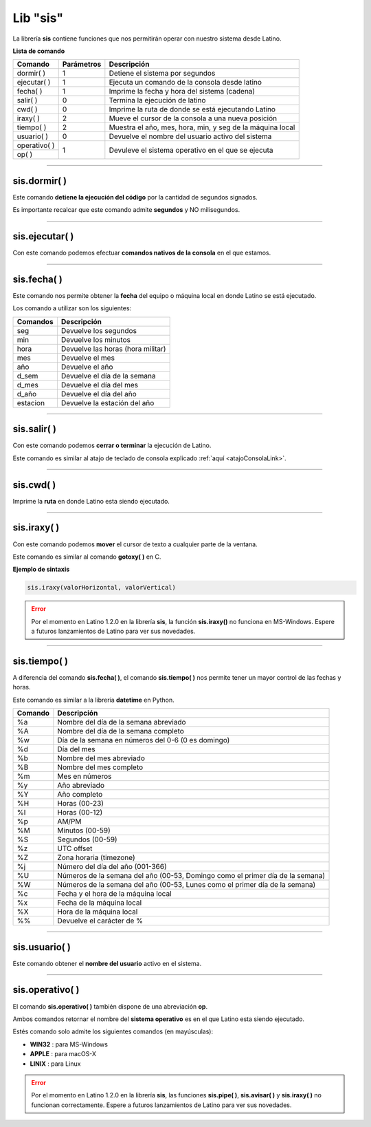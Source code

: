 .. meta::
   :description: Librería de sistema en Latino
   :keywords: manual, documentacion, latino, librerias, lib, sis, sistema

===========
Lib "sis"
===========
La librería **sis** contiene funciones que nos permitirán operar con nuestro sistema desde Latino.

**Lista de comando**

+----------------+------------+--------------------------------------------------------------+
| Comando        | Parámetros | Descripción                                                  |
+================+============+==============================================================+
| dormir\( \)    | 1          | Detiene el sistema por segundos                              |
+----------------+------------+--------------------------------------------------------------+
| ejecutar\( \)  | 1          | Ejecuta un comando de la consola desde latino                |
+----------------+------------+--------------------------------------------------------------+
| fecha\( \)     | 1          | Imprime la fecha y hora del sistema (cadena)                 |
+----------------+------------+--------------------------------------------------------------+
| salir\( \)     | 0          | Termina la ejecución de latino                               |
+----------------+------------+--------------------------------------------------------------+
| cwd\( \)       | 0          | Imprime la ruta de donde se está ejecutando Latino           |
+----------------+------------+--------------------------------------------------------------+
| iraxy\( \)     | 2          | Mueve el cursor de la consola a una nueva posición           |
+----------------+------------+--------------------------------------------------------------+
| tiempo\( \)    | 2          | Muestra el año, mes, hora, min, y seg de la máquina local    |
+----------------+------------+--------------------------------------------------------------+
| usuario\( \)   | 0          | Devuelve el nombre del usuario activo del sistema            |
+----------------+------------+--------------------------------------------------------------+
| operativo\( \) | 1          | Devuleve el sistema operativo en el que se ejecuta           |
+----------------+            |                                                              |
| op\( \)        |            |                                                              |
+----------------+------------+--------------------------------------------------------------+

----

sis.dormir\( \)
-----------------
Este comando **detiene la ejecución del código** por la cantidad de segundos signados.

Es importante recalcar que este comando admite **segundos** y NO milisegundos.

.. raw:: html

   <pre><code class="language-latino line-numbers">sis.dormir(5)             //Detendar la ejecución del código por 5 segundos
   escribir("Hola mundo)     //Escribirá el mensaje después de pasar el tiempo asignado</code></pre>

----

sis.ejecutar\( \)
-------------------
Con este comando podemos efectuar **comandos nativos de la consola** en el que estamos.

.. raw:: html

   <pre><code class="language-latino line-numbers">/*
   Este comando escribirá
   "Hola mundo" en la consola
   */
   
   sis.ejecutar("echo Hola mundo")</code></pre>

.. ----

.. sis.pipe\( \)
.. ---------------

.. .. raw:: html

..    <pre><code class="language-latino line-numbers"></code></pre>


.. | pipe\( \)      | 1          | Almacena la salida del comando de la consola en una variable |
.. +----------------+------------+--------------------------------------------------------------+

----

sis.fecha\( \)
----------------
Este comando nos permite obtener la **fecha** del equipo o máquina local en donde Latino se está ejecutado.

Los comando a utilizar son los siguientes:

+----------+-----------------------------------+
| Comandos | Descripción                       |
+==========+===================================+
| seg      | Devuelve los segundos             |
+----------+-----------------------------------+
| min      | Devuelve los minutos              |
+----------+-----------------------------------+
| hora     | Devuelve las horas (hora militar) |
+----------+-----------------------------------+
| mes      | Devuelve el mes                   |
+----------+-----------------------------------+
| año      | Devuelve el año                   |
+----------+-----------------------------------+
| d_sem    | Devuelve el día de la semana      |
+----------+-----------------------------------+
| d_mes    | Devuelve el día del mes           |
+----------+-----------------------------------+
| d_año    | Devuelve el día del año           |
+----------+-----------------------------------+
| estacion | Devuelve la estación del año      |
+----------+-----------------------------------+

.. raw:: html

   <pre><code class="language-latino line-numbers">escribir(sis.fecha("hora"))     //Devolverá las horas EJ. 17 horas</code></pre>

----

.. _sisSalirLink:

sis.salir\( \)
----------------
Con este comando podemos **cerrar o terminar** la ejecución de Latino.

Este comando es similar al atajo de teclado de consola explicado :ref:`aquí <atajoConsolaLink>`.

.. raw:: html

   <pre><code class="language-latino line-numbers">sis.salir()</code></pre>

----

sis.cwd\( \)
-------------
Imprime la **ruta** en donde Latino esta siendo ejecutado.

.. raw:: html

   <pre><code class="language-latino line-numbers">escribir(sis.cwd())</code></pre>

----

sis.iraxy\( \)
----------------
Con este comando podemos **mover** el cursor de texto a cualquier parte de la ventana.

Este comando es similar al comando **gotoxy\( \)** en C.

**Ejemplo de sintaxis**

.. code-block:: bash
   
   sis.iraxy(valorHorizontal, valorVertical)

.. raw:: html

   <pre><code class="language-latino line-numbers">/*
   */
   
   escribir("Ente su número en la caja
   +----------+
   |          |
   +----------+")
   sis.iraxy(2,3)     //Moverá el cursor al sitio deseado
   x = leer()</code></pre>

.. error:: Por el momento en Latino 1.2.0 en la librería **sis**, la función **sis.iraxy()** no funciona en MS-Windows. Espere a futuros lanzamientos de Latino para ver sus novedades.


----

sis.tiempo\( \)
-----------------
A diferencia del comando **sis.fecha\( \)**, el comando **sis.tiempo\( \)** nos permite tener un mayor control de las fechas y horas.

Este comando es similar a la librería **datetime** en Python.

+---------+-------------------------------------------------------------------------------+
| Comando | Descripción                                                                   |
+=========+===============================================================================+
| \%a     | Nombre del día de la semana abreviado                                         |
+---------+-------------------------------------------------------------------------------+
| \%A     | Nombre del día de la semana completo                                          |
+---------+-------------------------------------------------------------------------------+
| \%w     | Día de la semana en números del 0-6 (0 es domingo)                            |
+---------+-------------------------------------------------------------------------------+
| \%d     | Día del mes                                                                   |
+---------+-------------------------------------------------------------------------------+
| \%b     | Nombre del mes abreviado                                                      |
+---------+-------------------------------------------------------------------------------+
| \%B     | Nombre del mes completo                                                       |
+---------+-------------------------------------------------------------------------------+
| \%m     | Mes en números                                                                |
+---------+-------------------------------------------------------------------------------+
| \%y     | Año abreviado                                                                 |
+---------+-------------------------------------------------------------------------------+
| \%Y     | Año completo                                                                  |
+---------+-------------------------------------------------------------------------------+
| \%H     | Horas (00-23)                                                                 |
+---------+-------------------------------------------------------------------------------+
| \%I     | Horas (00-12)                                                                 |
+---------+-------------------------------------------------------------------------------+
| \%p     | AM/PM                                                                         |
+---------+-------------------------------------------------------------------------------+
| \%M     | Minutos (00-59)                                                               |
+---------+-------------------------------------------------------------------------------+
| \%S     | Segundos (00-59)                                                              |
+---------+-------------------------------------------------------------------------------+
| \%z     | UTC offset                                                                    |
+---------+-------------------------------------------------------------------------------+
| \%Z     | Zona horaria (timezone)                                                       |
+---------+-------------------------------------------------------------------------------+
| \%j     | Número del día del año (001-366)                                              |
+---------+-------------------------------------------------------------------------------+
| \%U     | Números de la semana del año (00-53, Domingo como el primer día de la semana) |
+---------+-------------------------------------------------------------------------------+
| \%W     | Números de la semana del año (00-53, Lunes como el primer día de la semana)   |
+---------+-------------------------------------------------------------------------------+
| \%c     | Fecha y el hora de la máquina local                                           |
+---------+-------------------------------------------------------------------------------+
| \%x     | Fecha de la máquina local                                                     |
+---------+-------------------------------------------------------------------------------+
| \%X     | Hora de la máquina local                                                      |
+---------+-------------------------------------------------------------------------------+
| \%\%    | Devuelve el carácter de \%                                                    |
+---------+-------------------------------------------------------------------------------+

.. | \%f     | Devuelve los microsegundos

.. raw:: html

   <pre><code class="language-latino line-numbers">escribir(sis.tiempo("%c"))     //Devolverá la fecha y hora actual</code></pre>

----

sis.usuario\( \)
------------------
Este comando obtener el **nombre del usuario** activo en el sistema.

.. raw:: html

   <pre><code class="language-latino line-numbers">escribir(sis.usuario())</code></pre>

----

sis.operativo\( \)
--------------------
El comando **sis.operativo\( \)** también dispone de una abreviación **op**.

Ambos comandos retornar el nombre del **sistema operativo** es en el que Latino esta siendo ejecutado.

Estés comando solo admite los siguientes comandos (en mayúsculas):

* **WIN32** : para MS-Windows
* **APPLE** : para macOS-X
* **LINIX** : para Linux

.. raw:: html

   <pre><code class="language-latino line-numbers">/*
   Esta operación escribirá un mensaje personalizado
   dependiendo del sistema operativo en donde sea ejecutado
   */
   
   si sis.op("WIN32")
       escribir("Windows-XP 4ever")
   osi sis.operativo("APPLE")
       escribir("Think Different")
   osi sis.op("LINUX")
       escribir("Linux for Humand")
   sino
       escribir("El sistema no es reconosido por Latino")
   fin</code></pre>

.. error:: Por el momento en Latino 1.2.0 en la librería **sis**, las funciones **sis.pipe\( \)**, **sis.avisar\( \)** y **sis.iraxy\( \)** no funcionan correctamente. Espere a futuros lanzamientos de Latino para ver sus novedades.
